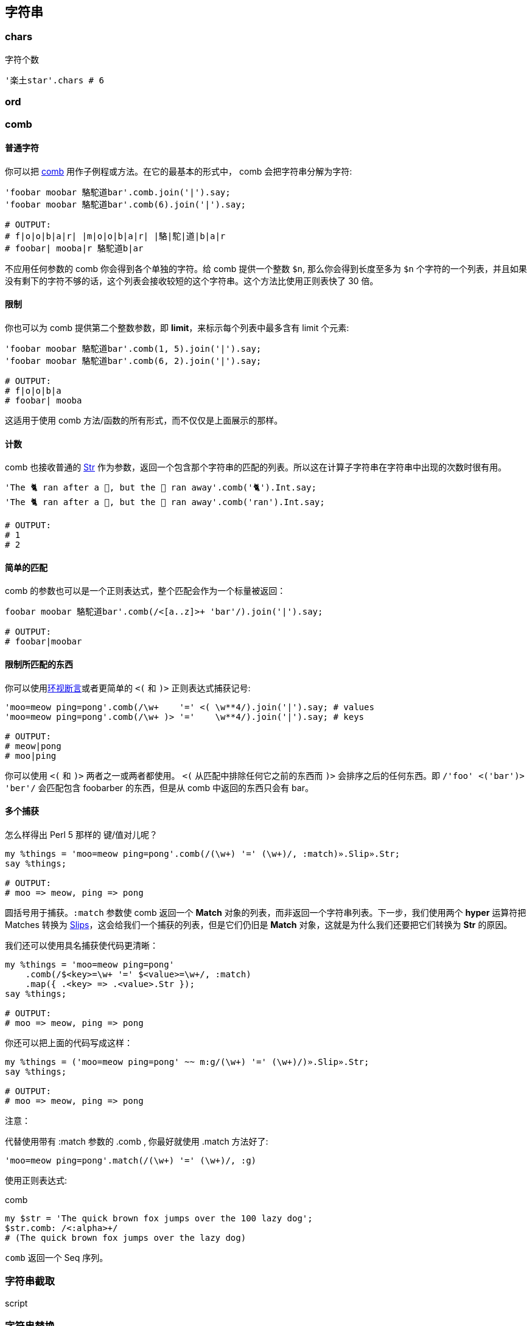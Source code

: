 == 字符串

=== chars

[source,perl6]
.字符个数
----
'楽土star'.chars # 6
----

=== ord

=== comb

==== 普通字符

你可以把 link:http://docs.perl6.org/routine/comb[comb] 用作子例程或方法。在它的最基本的形式中， comb 会把字符串分解为字符:

[source,perl6]
----
'foobar moobar 駱駝道bar'.comb.join('|').say;
'foobar moobar 駱駝道bar'.comb(6).join('|').say;

# OUTPUT:
# f|o|o|b|a|r| |m|o|o|b|a|r| |駱|駝|道|b|a|r
# foobar| mooba|r 駱駝道b|ar
----

不应用任何参数的 comb 你会得到各个单独的字符。给 comb 提供一个整数 `$n`, 那么你会得到长度至多为 `$n` 个字符的一个列表，并且如果没有剩下的字符不够的话，这个列表会接收较短的这个字符串。这个方法比使用正则表快了 30 倍。

==== 限制

你也可以为 comb 提供第二个整数参数，即 **limit**，来标示每个列表中最多含有 limit 个元素:

[source,perl6]
----
'foobar moobar 駱駝道bar'.comb(1, 5).join('|').say;
'foobar moobar 駱駝道bar'.comb(6, 2).join('|').say;

# OUTPUT:
# f|o|o|b|a
# foobar| mooba
----

这适用于使用 comb 方法/函数的所有形式，而不仅仅是上面展示的那样。

==== 计数

comb 也接收普通的 link:http://docs.perl6.org/type/Str[Str] 作为参数，返回一个包含那个字符串的匹配的列表。所以这在计算子字符串在字符串中出现的次数时很有用。

[source,perl6]
----
'The 🐈 ran after a 🐁, but the 🐁 ran away'.comb('🐈').Int.say;
'The 🐈 ran after a 🐁, but the 🐁 ran away'.comb('ran').Int.say;

# OUTPUT:
# 1
# 2
----

==== 简单的匹配

comb 的参数也可以是一个正则表达式，整个匹配会作为一个标量被返回：

[source,perl6]
----
foobar moobar 駱駝道bar'.comb(/<[a..z]>+ 'bar'/).join('|').say;

# OUTPUT:
# foobar|moobar
----

==== 限制所匹配的东西

你可以使用link:http://docs.perl6.org/language/regexes#Look-around_assertions[环视断言]或者更简单的 `<(` 和 `)>` 正则表达式捕获记号:

[source,perl6]
----
'moo=meow ping=pong'.comb(/\w+    '=' <( \w**4/).join('|').say; # values
'moo=meow ping=pong'.comb(/\w+ )> '='    \w**4/).join('|').say; # keys

# OUTPUT:
# meow|pong
# moo|ping
----

你可以使用  `<(` 和 `)>` 两者之一或两者都使用。 `<(` 从匹配中排除任何它之前的东西而 `)>` 会排序之后的任何东西。即 `/'foo' <('bar')> 'ber'/` 会匹配包含 foobarber 的东西，但是从 comb 中返回的东西只会有 bar。

==== 多个捕获

怎么样得出 Perl 5 那样的 键/值对儿呢？

[source,perl6]
----
my %things = 'moo=meow ping=pong'.comb(/(\w+) '=' (\w+)/, :match)».Slip».Str;
say %things;

# OUTPUT:
# moo => meow, ping => pong
----

圆括号用于捕获。`:match` 参数使 comb 返回一个 **Match** 对象的列表，而非返回一个字符串列表。下一步，我们使用两个 **hyper** 运算符把 Matches 转换为 link:http://docs.perl6.org/type/Slip[Slips]，这会给我们一个捕获的列表，但是它们仍旧是 **Match** 对象，这就是为什么我们还要把它们转换为 **Str** 的原因。

我们还可以使用具名捕获使代码更清晰：

[source,perl6]
----
my %things = 'moo=meow ping=pong'
    .comb(/$<key>=\w+ '=' $<value>=\w+/, :match)
    .map({ .<key> => .<value>.Str });
say %things;

# OUTPUT:
# moo => meow, ping => pong
----

你还可以把上面的代码写成这样：

[source,perl6]
----
my %things = ('moo=meow ping=pong' ~~ m:g/(\w+) '=' (\w+)/)».Slip».Str;
say %things;

# OUTPUT:
# moo => meow, ping => pong
----

注意：

代替使用带有 :match 参数的 .comb , 你最好就使用 .match 方法好了:

[source,perl6]
----
'moo=meow ping=pong'.match(/(\w+) '=' (\w+)/, :g)
----

使用正则表达式:

[source,perl6]
.comb
----
my $str = 'The quick brown fox jumps over the 100 lazy dog';
$str.comb: /<:alpha>+/ 
# (The quick brown fox jumps over the lazy dog)
----

`comb` 返回一个 Seq 序列。

===  字符串截取
[source,perl6]
.script
----

----

=== 字符串替换

==== subst

link:https://docs.perl6.org/routine/subst[subst] 取的是单词 substitution(替换)的前5个字符, 意为替换之意。其签名为:

[source,perl6]
----
multi method subst(Str:D: $matcher, $replacement, *%opts)
----

返回被调用的那个字符串, 其中 `$matcher` 被 `$replacement` 给替换掉了(或者返回原来的字符串, 如果没有找到匹配的话)。

`subst` 有一个「就地」替换的句法变体, 它被拼写为 `s/matcher/replacement/`。

`$matcher` 可以是一个正则表达式, 或者一个字符串字面值。 Cool 类型的非字符串 matcher 会被强转为字符串以用于字面上的匹配。

[source,perl6]
.script
----
my $some-string    = "Some foo";
my $another-string = $some-string.subst(/foo/, "string"); # gives 'Some string'
$some-string.=subst(/foo/, "string"); # 就地替换 $some-string 现在是 'Some string'
----

`replacement` 可以是一个闭包:

[source,perl6]
----
my $i = 41;
my $str = "The answer is secret.";
my $real-answer = $str.subst(/secret/, {++$i}); # The answer is 42
----

下面是 subst 其它用法的例子:

[source,perl6]
----
my $str = "Hey foo foo foo";
$str.subst(/foo/, "bar", :g);         # 全局替换 - 返回 Hey bar bar bar

$str.subst(/foo/, "no subst", :x(0)); # 有针对性的替换。要替换的次数. 返回未修改过的字符串.
$str.subst(/foo/, "bar", :x(1));      # 只替换第一次出现。

$str.subst(/foo/, "bar", :nth(3));    # 单独替换第 n 个匹配. 替换第三个 foo. 返回 Hey foo foo bar
----

第三个参数传递给散列, 例如 `:g` 被吞噬参数 `*%opts` 接收, 意为 `g => True`。
其中的 `:nth` 副词拥有可读的长得像英语那样的变体:

[source,perl6]
----
say 'ooooo'.subst: 'o', 'x', :1st; # xoooo
say 'ooooo'.subst: 'o', 'x', :2nd; # oxooo
say 'ooooo'.subst: 'o', 'x', :3rd; # ooxoo
say 'ooooo'.subst: 'o', 'x', :4th; # oooxo
----

`.subst` 是 **S** 的方法形式:

[source,perl6]
----
say 'meowmix'.subst: 'me', 'c';
say 'meowmix'.subst: /m./, 'c';

# OUTPUT:
# cowmix
# cowmix
----

subst 还支持下面的副词:

.Table subst
|===
| **short** | **long** | **meaning**

| :g
| :global
| 尽可能多次地替换

| :nth(Int\|Callable)
|
| 只替换第n次匹配; 别名: :st, :nd, :rd, 和 :th

| :ss
| :samespace
| 替换时保留空格

| :ii
| :samecase
| 替换时保留大小写

| :mm
| :samemark
| 保留字符标记(例如,用 'o' 替换 'ü' 会导致 'ö')

| :x(Int\|Callable)
| 
| 精确地替换 $x 次

|===

在方法形式中，你必须把这些副词应用到正则表达式自身身上：

[source,perl6]
----
given 'Lorem Ipsum Dolor Sit Amet' {
    say .subst: /:i l/, 'b', :ii;
    say .subst: /:s Ipsum Dolor/, "Gipsum\nColor", :ss;
}

# OUTPUT:
# Borem Ipsum Dolor Sit Amet
# Lorem Gipsum Color Sit Amet
----

方法形式的捕获

捕获对于替换操作来说不陌生，所以我们来尝试捕获下方法调用形式的替换：

[source,perl6]
----
say 'meowmix'.subst: /me (.+)/, "c$0";

# OUTPUT:
# Use of Nil in string context  in block <unit> at test.p6 line 1
# c
----

不是我们要找的。我们的替换字符串构建在达到 `.subst` 方法之前，并且里面的 `$0` 变量实际上指向任何这个方法调用之前的东西，而不是 `.subst` 正则表达式中的捕获。所以我们怎么来修正它呢？

`.subst` 方法的第二个参数也可以接受一个 link:http://docs.perl6.org/type/Callable[Callable]。在它里面，你可以使用 `$0`, `$1`, ... `$n` 变量，直到你想要的编号，并从捕获中得到正确的值：

[source,perl6]
----
say 'meowmix'.subst: /me (.+)/, -> { "c$0" };

# OUTPUT:
# cowmix
----

这里，我们为我们的 **Callable** 使用了 `-> { ... }` 尖号块儿，但是 **WhateverCode** 和子例程也有效。每次替换都会调用这个 Callable，并且把 link:hhttp://docs.perl6.org/type/Match[Match] 对象作为第一个位置参数传递给 Callable， 如果你需要访问它的话。

==== S///

`S///` 操作符在 Perl 6 中是 `s///` 操作符的战友，它不是修改原来的字符串，而是拷贝原来的字符串，修改，然后返回修改过的版本。

我们知道了 `S///` 总是作用在 `$_` 上并且返回替换后的结果，很容易就想到几种方法把 `$_` 设置为我们原来的字符串并把 `S///` 的返回值收集回来，我们来看几个例子：

[source,perl6]
----
my $orig = 'meowmix';
my $new  = S/me/c/ given $orig;
say $orig;
say $new;

my @orig = <meow cow sow vow>;
my @new  = do for @orig { S/\w+ <?before 'ow'>/w/ };
say @orig;
say @new;
----

输出:

[source,txt]
----
meowmix
cowmix
[meow cow sow vow]
[wow wow wow wow]
----

第一个作用在单个值上。我们使用后置形式的 `given` 块儿，这让我们避免了花括号（你可以使用 `with` 代替 `given` 得到同样的结果）。`given $orig` 会给 `$orig` 起个叫做 `$_` 的别名。从输出来看，原字符串没有被更改。

第二个例子作用在数组中的一堆字符串身上并且我们使用 `do` 关键字来执行常规的 `for` 循环(那种情况下，它把循环变量别名给 `$_` 了)并把结果赋值给 `@new` 数组。再次，输出显示原来的数组并没有发生改变。

==== 带副词的 S

`S///` 操作符 -- 就像 `s///` 操作符和某些方法一样 -- 允许你使用正则表达式副词：

[source,perl6]
----
given 'Lörem Ipsum Dolor Sit Amet' {
    say S:g      /m/g/;  # Löreg Ipsug Dolor Sit Aget
    say S:i      /l/b/;  # börem Ipsum Dolor Sit Amet
    say S:ii     /l/b/;  # Börem Ipsum Dolor Sit Amet
    say S:mm     /o/u/;  # Lürem Ipsum Dolor Sit Amet
    say S:nth(2) /m /g/; # Lörem Ipsug Dolor Sit Amet
    say S:x(2)   /m /g/; # Löreg Ipsug Dolor Sit Amet
    say S:ss/Ipsum Dolor/Gipsum\nColor/; # Lörem Gipsum Color Sit Amet
    say S:g:ii:nth(2) /m/g/;             # Lörem Ipsug Dolor Sit Amet
}
----

如你所见，它们以 `:foo` 的形式添加在操作符 **S** 这个部件的后面。你可以大大方方地使用空白符号并且几个副词可以同时使用。下面是它们的意义：

- :g —(长形式：:global)全局匹配：替换掉所有的出现  
- :i —不区分大小写的匹配  
- :ii —(长形式： :samecase) 保留大小写：不管用作替换字母的大小写，使用原来被替换的字母的大小写  
- :mm —(长形式：:samemark) 保留重音符号：在上面的例子中，字母 o 上的分音符号被保留并被应用到替换字母 u 上  
- :nth(n) —只替换第 n 次出现的  
- :x(n) —至多替换 n 次（助记符: 'x' 作为及时）  
- :ss —(长形式：samespace)保留空白类型：空白字符的类型被保留，而不管替换字符串中使用的是什么空白字符。在上面的例子中，我们使用换行作为替换，但是原来的空白被保留了。  

=== 字符串操作

==== split

[source,perl6]
.script
----
'fun,handy,scalable'.split(',')
----

==== join

[source,perl6]
.script
----
["fun", "handy", "scalable"].join(",")
----

输出:

[source,txt]
----
fun,handy,scalable
----

==== trans

[source,perl6]
.script
----
'learnable'.trans: 'ae' => 'AE' # lEArnAblE
----

==== flip

[source,perl6]
.script
----
'learnable'.flip # elbanrael
----

==== trim chomp

[source,perl6]
.script
----
'  learnable'.trim-leading.perl  # "learnable"
'learnable  '.trim-trailing.perl # "learnable"
'  learnable  '.trim.perl        # "learnable"
"learnable\n".chomp.perl         # "learnable"
"learnable".chop.perl            # "learnabl"
----

=== 字符串位置

==== indices

[source,perl6]
.script
----
'learnable'.indices('l') # (0 7)
----

==== index 

[source,perl6]
.script
----
'learnable'.index('l') # 0
----

==== rindex 

[source,perl6]
.script
----
'learnable'.rindex('l') # 7
----

==== starts-with 

[source,perl6]
.script
----
'learnable'.starts-with('learn') # True
----

==== ends-with 

[source,perl6]
.script
----
'learnable'.ends-with('able') # True
----

==== pred succ

[source,perl6]
.script
----

----

=== 字符串转换

==== lines

[source,perl6]
.script
----
"fun\nhandy\nscalable\nlearnable".lines.perl
----

输出:

[source,perl6]
----
("fun", "handy", "scalable", "learnable").Seq
----

==== words

[source,perl6]
.script
----
'fun handy scalable learnable'.words.perl
----

输出:

[source,perl6]
----
("fun", "handy", "scalable", "learnable").Seq
----

==== contains

[source,perl6]
.script
----
'learnable'.contains('able') # True
----

==== match

[source,perl6]
.script
----
'learnable'.match('able')
'learnable'.match(/able/)
----

==== indent

[source,perl6]
.script
----
('fun','handy','scalable','learnable')».indent(1)
----

输出:

[source,txt]
----
( fun  handy  scalable  learnable)
----

==== uc lc tc fc tclc wordcase

[source,perl6]
.script
----
'fun'.uc
'FUN'.lc
'fun'.tc
'Fun'.fc
'fun Handy'.tclc
'fun Handy'.wordcase
----

=== 字符串引用/插值

==== 多行文本

[source,perl6]
----
my $string = q:to/THE END/;
Norway
    Oslo : 59.914289,10.738739 : 2
    Bergen : 60.388533,5.331856 : 4
Ukraine
    Kiev : 50.456001,30.50384 : 3
Switzerland
    Wengen : 46.608265,7.922065 : 3
THE END

say $str
----

